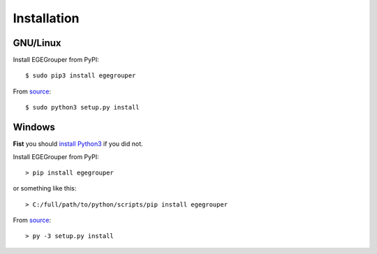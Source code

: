 Installation
============

GNU/Linux
---------

Install EGEGrouper from PyPI::
  
  $ sudo pip3 install egegrouper

From `source <https://bitbucket.org/aleneus/egegrouper>`_::
    
  $ sudo python3 setup.py install

Windows
-------

**Fist** you should `install Python3 <https://www.python.org/downloads/windows/>`_ if you did not.

Install EGEGrouper from PyPI::
  
  > pip install egegrouper

or something like this::
    
  > C:/full/path/to/python/scripts/pip install egegrouper

From `source <https://bitbucket.org/aleneus/egegrouper>`_::
    
  > py -3 setup.py install
